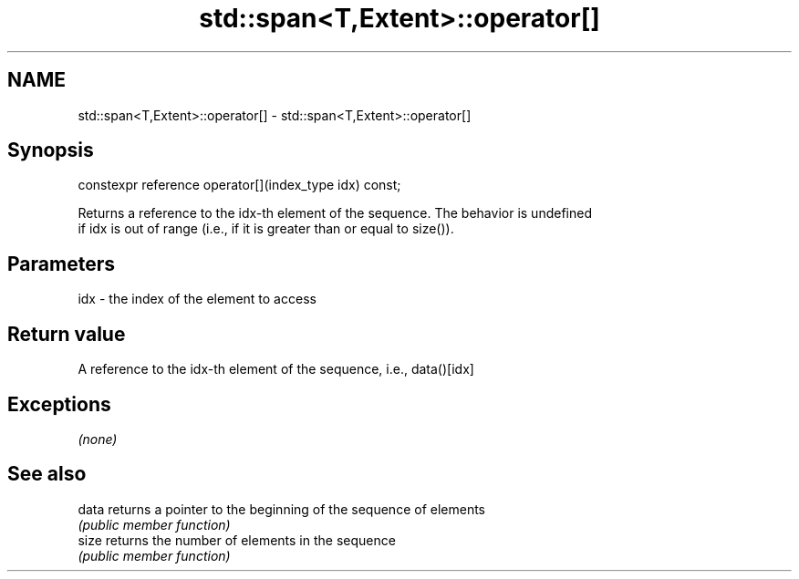 .TH std::span<T,Extent>::operator[] 3 "2019.08.27" "http://cppreference.com" "C++ Standard Libary"
.SH NAME
std::span<T,Extent>::operator[] \- std::span<T,Extent>::operator[]

.SH Synopsis
   constexpr reference operator[](index_type idx) const;

   Returns a reference to the idx-th element of the sequence. The behavior is undefined
   if idx is out of range (i.e., if it is greater than or equal to size()).

.SH Parameters

   idx - the index of the element to access

.SH Return value

   A reference to the idx-th element of the sequence, i.e., data()[idx]

.SH Exceptions

   \fI(none)\fP

.SH See also

   data returns a pointer to the beginning of the sequence of elements
        \fI(public member function)\fP
   size returns the number of elements in the sequence
        \fI(public member function)\fP
